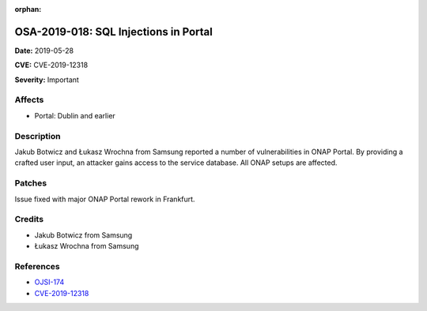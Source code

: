 .. This work is licensed under a Creative Commons Attribution 4.0 International License.
.. Copyright 2019 Samsung Electronics

:orphan:

======================================
OSA-2019-018: SQL Injections in Portal
======================================

**Date:** 2019-05-28

**CVE:** CVE-2019-12318

**Severity:** Important

Affects
-------

* Portal: Dublin and earlier

Description
-----------

Jakub Botwicz and Łukasz Wrochna from Samsung reported a number of vulnerabilities in ONAP Portal. By providing a crafted user input, an attacker gains access to the service database. All ONAP setups are affected.

Patches
-------

Issue fixed with major ONAP Portal rework in Frankfurt.

Credits
-------

* Jakub Botwicz from Samsung
* Łukasz Wrochna from Samsung

References
----------

* `OJSI-174 <https://jira.onap.org/browse/OJSI-174>`_
* `CVE-2019-12318 <https://cve.mitre.org/cgi-bin/cvename.cgi?name=CVE-2019-12318>`_
